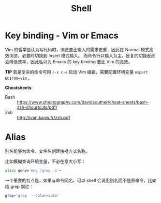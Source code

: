 #+TITLE: Shell
#+STARTUP: indent

* Key binding - Vim or Emacs

Vim 的哲学是认为写代码时，浏览要比输入的需求更重，因此在 Normal 模式高效浏览，必要时切换到 Insert 模式输入。
而命令行以输入为主，反复的切换反而会降低效率，因此私以为 Emacs 的 key binding 要比 Vim 的高效。

*TIP* 若是复杂的命令可用 =c-x c-e= 启动 Vim 编辑，需要配置环境变量 =export EDITOR=vim= 。

*Cheatsheets*:

- Bash :: https://www.cheatography.com/davidsouther/cheat-sheets/bash-zsh-shourtcuts/pdf/
- Zsh :: http://ivan.kanis.fr/zsh.pdf

* Alias

别名能够为命令、文件名创建快捷方式名称。

比如模糊查询环境变量，不必在意大小写：

#+BEGIN_SRC sh
alias qenv='env |grep -i'~
#+END_SRC


一个重要的特点是，如果与命令同名，可以 shell 会调用别名而不是原命令，比如给 grep 飘红：

#+BEGIN_SRC sh
grep='grep  --color=auto'
#+END_SRC
